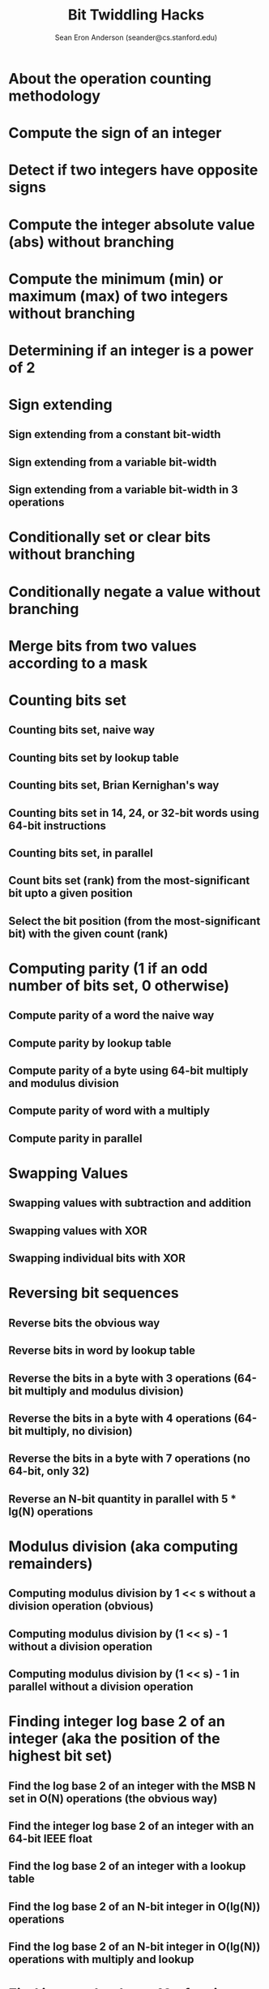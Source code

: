 #+TITLE: Bit Twiddling Hacks
#+AUTHOR: Sean Eron Anderson (seander@cs.stanford.edu)
#+STARTUP: entitiespretty

* Table of Contents                                      :TOC_4_org:noexport:
- [[About the operation counting methodology][About the operation counting methodology]]
- [[Compute the sign of an integer][Compute the sign of an integer]]
- [[Detect if two integers have opposite signs][Detect if two integers have opposite signs]]
- [[Compute the integer absolute value (abs) without branching][Compute the integer absolute value (abs) without branching]]
- [[Compute the minimum (min) or maximum (max) of two integers without branching][Compute the minimum (min) or maximum (max) of two integers without branching]]
- [[Determining if an integer is a power of 2][Determining if an integer is a power of 2]]
- [[Sign extending][Sign extending]]
  - [[Sign extending from a constant bit-width][Sign extending from a constant bit-width]]
  - [[Sign extending from a variable bit-width][Sign extending from a variable bit-width]]
  - [[Sign extending from a variable bit-width in 3 operations][Sign extending from a variable bit-width in 3 operations]]
- [[Conditionally set or clear bits without branching][Conditionally set or clear bits without branching]]
- [[Conditionally negate a value without branching][Conditionally negate a value without branching]]
- [[Merge bits from two values according to a mask][Merge bits from two values according to a mask]]
- [[Counting bits set][Counting bits set]]
  - [[Counting bits set, naive way][Counting bits set, naive way]]
  - [[Counting bits set by lookup table][Counting bits set by lookup table]]
  - [[Counting bits set, Brian Kernighan's way][Counting bits set, Brian Kernighan's way]]
  - [[Counting bits set in 14, 24, or 32-bit words using 64-bit instructions][Counting bits set in 14, 24, or 32-bit words using 64-bit instructions]]
  - [[Counting bits set, in parallel][Counting bits set, in parallel]]
  - [[Count bits set (rank) from the most-significant bit upto a given position][Count bits set (rank) from the most-significant bit upto a given position]]
  - [[Select the bit position (from the most-significant bit) with the given count (rank)][Select the bit position (from the most-significant bit) with the given count (rank)]]
- [[Computing parity (1 if an odd number of bits set, 0 otherwise)][Computing parity (1 if an odd number of bits set, 0 otherwise)]]
  - [[Compute parity of a word the naive way][Compute parity of a word the naive way]]
  - [[Compute parity by lookup table][Compute parity by lookup table]]
  - [[Compute parity of a byte using 64-bit multiply and modulus division][Compute parity of a byte using 64-bit multiply and modulus division]]
  - [[Compute parity of word with a multiply][Compute parity of word with a multiply]]
  - [[Compute parity in parallel][Compute parity in parallel]]
- [[Swapping Values][Swapping Values]]
  - [[Swapping values with subtraction and addition][Swapping values with subtraction and addition]]
  - [[Swapping values with XOR][Swapping values with XOR]]
  - [[Swapping individual bits with XOR][Swapping individual bits with XOR]]
- [[Reversing bit sequences][Reversing bit sequences]]
  - [[Reverse bits the obvious way][Reverse bits the obvious way]]
  - [[Reverse bits in word by lookup table][Reverse bits in word by lookup table]]
  - [[Reverse the bits in a byte with 3 operations (64-bit multiply and modulus division)][Reverse the bits in a byte with 3 operations (64-bit multiply and modulus division)]]
  - [[Reverse the bits in a byte with 4 operations (64-bit multiply, no division)][Reverse the bits in a byte with 4 operations (64-bit multiply, no division)]]
  - [[Reverse the bits in a byte with 7 operations (no 64-bit, only 32)][Reverse the bits in a byte with 7 operations (no 64-bit, only 32)]]
  - [[Reverse an N-bit quantity in parallel with 5 * lg(N) operations][Reverse an N-bit quantity in parallel with 5 * lg(N) operations]]
- [[Modulus division (aka computing remainders)][Modulus division (aka computing remainders)]]
  - [[Computing modulus division by 1 << s without a division operation (obvious)][Computing modulus division by 1 << s without a division operation (obvious)]]
  - [[Computing modulus division by (1 << s) - 1 without a division operation][Computing modulus division by (1 << s) - 1 without a division operation]]
  - [[Computing modulus division by (1 << s) - 1 in parallel without a division operation][Computing modulus division by (1 << s) - 1 in parallel without a division operation]]
- [[Finding integer log base 2 of an integer (aka the position of the highest bit set)][Finding integer log base 2 of an integer (aka the position of the highest bit set)]]
  - [[Find the log base 2 of an integer with the MSB N set in O(N) operations (the obvious way)][Find the log base 2 of an integer with the MSB N set in O(N) operations (the obvious way)]]
  - [[Find the integer log base 2 of an integer with an 64-bit IEEE float][Find the integer log base 2 of an integer with an 64-bit IEEE float]]
  - [[Find the log base 2 of an integer with a lookup table][Find the log base 2 of an integer with a lookup table]]
  - [[Find the log base 2 of an N-bit integer in O(lg(N)) operations][Find the log base 2 of an N-bit integer in O(lg(N)) operations]]
  - [[Find the log base 2 of an N-bit integer in O(lg(N)) operations with multiply and lookup][Find the log base 2 of an N-bit integer in O(lg(N)) operations with multiply and lookup]]
- [[Find integer log base 10 of an integer][Find integer log base 10 of an integer]]
- [[Find integer log base 10 of an integer the obvious way][Find integer log base 10 of an integer the obvious way]]
- [[Find integer log base 2 of a 32-bit IEEE float][Find integer log base 2 of a 32-bit IEEE float]]
- [[Find integer log base 2 of the pow(2, r)-root of a 32-bit IEEE float (for unsigned integer r)][Find integer log base 2 of the pow(2, r)-root of a 32-bit IEEE float (for unsigned integer r)]]
- [[Counting consecutive trailing zero bits (or finding bit indices)][Counting consecutive trailing zero bits (or finding bit indices)]]
  - [[Count the consecutive zero bits (trailing) on the right linearly][Count the consecutive zero bits (trailing) on the right linearly]]
  - [[Count the consecutive zero bits (trailing) on the right in parallel][Count the consecutive zero bits (trailing) on the right in parallel]]
  - [[Count the consecutive zero bits (trailing) on the right by binary search][Count the consecutive zero bits (trailing) on the right by binary search]]
  - [[Count the consecutive zero bits (trailing) on the right by casting to a float][Count the consecutive zero bits (trailing) on the right by casting to a float]]
  - [[Count the consecutive zero bits (trailing) on the right with modulus division and lookup][Count the consecutive zero bits (trailing) on the right with modulus division and lookup]]
  - [[Count the consecutive zero bits (trailing) on the right with multiply and lookup][Count the consecutive zero bits (trailing) on the right with multiply and lookup]]
- [[Round up to the next highest power of 2 by float casting][Round up to the next highest power of 2 by float casting]]
- [[Round up to the next highest power of 2][Round up to the next highest power of 2]]
- [[Interleaving bits (aka computing Morton Numbers)][Interleaving bits (aka computing Morton Numbers)]]
  - [[Interleave bits the obvious way][Interleave bits the obvious way]]
  - [[Interleave bits by table lookup][Interleave bits by table lookup]]
  - [[Interleave bits with 64-bit multiply][Interleave bits with 64-bit multiply]]
  - [[Interleave bits by Binary Magic Numbers][Interleave bits by Binary Magic Numbers]]
- [[Testing for ranges of bytes in a word (and counting occurances found)][Testing for ranges of bytes in a word (and counting occurances found)]]
  - [[Determine if a word has a zero byte][Determine if a word has a zero byte]]
  - [[Determine if a word has a byte equal to n][Determine if a word has a byte equal to n]]
  - [[Determine if a word has byte less than n][Determine if a word has byte less than n]]
  - [[Determine if a word has a byte greater than n][Determine if a word has a byte greater than n]]
  - [[Determine if a word has a byte between m and n][Determine if a word has a byte between m and n]]
- [[Compute the lexicographically next bit permutation][Compute the lexicographically next bit permutation]]

* About the operation counting methodology
* Compute the sign of an integer
* Detect if two integers have opposite signs
* Compute the integer absolute value (abs) without branching
* Compute the minimum (min) or maximum (max) of two integers without branching
* Determining if an integer is a power of 2
* Sign extending
** Sign extending from a constant bit-width
** Sign extending from a variable bit-width
** Sign extending from a variable bit-width in 3 operations

* Conditionally set or clear bits without branching
* Conditionally negate a value without branching
* Merge bits from two values according to a mask
* Counting bits set
** Counting bits set, naive way
** Counting bits set by lookup table
** Counting bits set, Brian Kernighan's way
** Counting bits set in 14, 24, or 32-bit words using 64-bit instructions
** Counting bits set, in parallel
** Count bits set (rank) from the most-significant bit upto a given position
** Select the bit position (from the most-significant bit) with the given count (rank)

* Computing parity (1 if an odd number of bits set, 0 otherwise)
** Compute parity of a word the naive way
** Compute parity by lookup table
** Compute parity of a byte using 64-bit multiply and modulus division
** Compute parity of word with a multiply
** Compute parity in parallel

* Swapping Values
** Swapping values with subtraction and addition
** Swapping values with XOR
** Swapping individual bits with XOR

* Reversing bit sequences
** Reverse bits the obvious way
** Reverse bits in word by lookup table
** Reverse the bits in a byte with 3 operations (64-bit multiply and modulus division)
** Reverse the bits in a byte with 4 operations (64-bit multiply, no division)
** Reverse the bits in a byte with 7 operations (no 64-bit, only 32)
** Reverse an N-bit quantity in parallel with 5 * lg(N) operations

* Modulus division (aka computing remainders)
** Computing modulus division by 1 << s without a division operation (obvious)
** Computing modulus division by (1 << s) - 1 without a division operation
** Computing modulus division by (1 << s) - 1 in parallel without a division operation

* Finding integer log base 2 of an integer (aka the position of the highest bit set)
** Find the log base 2 of an integer with the MSB N set in O(N) operations (the obvious way)
** Find the integer log base 2 of an integer with an 64-bit IEEE float
** Find the log base 2 of an integer with a lookup table
** Find the log base 2 of an N-bit integer in O(lg(N)) operations
** Find the log base 2 of an N-bit integer in O(lg(N)) operations with multiply and lookup

* Find integer log base 10 of an integer
* Find integer log base 10 of an integer the obvious way
* Find integer log base 2 of a 32-bit IEEE float
* Find integer log base 2 of the pow(2, r)-root of a 32-bit IEEE float (for unsigned integer r)
* Counting consecutive trailing zero bits (or finding bit indices)
** Count the consecutive zero bits (trailing) on the right linearly
** Count the consecutive zero bits (trailing) on the right in parallel
** Count the consecutive zero bits (trailing) on the right by binary search
** Count the consecutive zero bits (trailing) on the right by casting to a float
** Count the consecutive zero bits (trailing) on the right with modulus division and lookup
** Count the consecutive zero bits (trailing) on the right with multiply and lookup

* Round up to the next highest power of 2 by float casting
* Round up to the next highest power of 2
* Interleaving bits (aka computing Morton Numbers)
** Interleave bits the obvious way
** Interleave bits by table lookup
** Interleave bits with 64-bit multiply
** Interleave bits by Binary Magic Numbers

* Testing for ranges of bytes in a word (and counting occurances found)
** Determine if a word has a zero byte
** Determine if a word has a byte equal to n
** Determine if a word has byte less than n
** Determine if a word has a byte greater than n
** Determine if a word has a byte between m and n

* Compute the lexicographically next bit permutation
